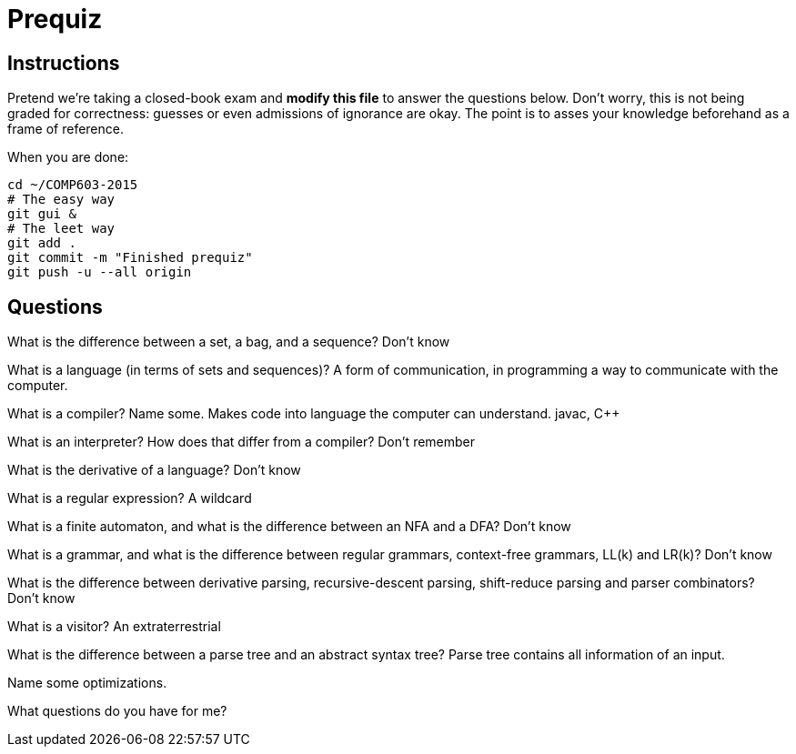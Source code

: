 = Prequiz

== Instructions

Pretend we're taking a closed-book exam and *modify this file* to answer the questions below.
Don't worry, this is not being graded for correctness: guesses or even admissions of ignorance are okay.
The point is to asses your knowledge beforehand as a frame of reference.

When you are done:

----
cd ~/COMP603-2015
# The easy way
git gui &
# The leet way
git add .
git commit -m "Finished prequiz"
git push -u --all origin
----

== Questions

What is the difference between a set, a bag, and a sequence? Don't know


What is a language (in terms of sets and sequences)?  A form of communication, in programming a way to communicate with the computer.


What is a compiler? Name some. Makes code into language the computer can understand. javac, C++


What is an interpreter? How does that differ from a compiler? Don't remember


What is the derivative of a language? Don't know


What is a regular expression? A wildcard


What is a finite automaton, and what is the difference between an NFA and a DFA? Don't know


What is a grammar, and what is the difference between regular grammars, context-free grammars, LL(k) and LR(k)? Don't know


What is the difference between derivative parsing, recursive-descent parsing, shift-reduce parsing and parser combinators? Don't know


What is a visitor? An extraterrestrial


What is the difference between a parse tree and an abstract syntax tree? Parse tree contains all information of an input.


Name some optimizations. 


What questions do you have for me?

